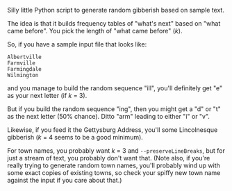 Silly little Python script to generate random gibberish based on sample text.

The idea is that it builds frequency tables of "what's next" based on "what came before".  You pick the length of "what
came before" (/k/).

So, if you have a sample input file that looks like:

#+BEGIN_EXAMPLE
Albertville
Farmville
Farmingdale
Wilmington
#+END_EXAMPLE

and you manage to build the random sequence "ill", you'll definitely get "e" as your next letter (if /k/ = 3).

But if you build the random sequence "ing", then you might get a "d" or "t" as the next letter (50% chance).  Ditto
"arm" leading to either "i" or "v".

Likewise, if you feed it the Gettysburg Address, you'll some Lincolnesque gibberish (/k/ = 4 seems to be a good
minimum).

For town names, you probably want /k/ = 3 and =--preserveLineBreaks=, but for just a stream of text, you probably don't
want that.  (Note also, if you're really trying to generate random town names, you'll probably wind up with some exact
copies of existing towns, so check your spiffy new town name against the input if you care about that.)

